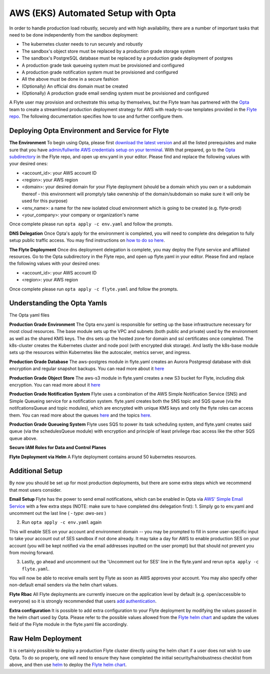 .. _deployment-aws-opta:

AWS (EKS) Automated Setup with Opta
-----------------------------------

In order to handle production load robustly, securely and with high availability, there are a number of important tasks that need to
be done independently from the sandbox deployment:

* The kubernetes cluster needs to run securely and robustly
* The sandbox's object store must be replaced by a production grade storage system
* The sandbox's PostgreSQL database must be replaced by a production grade deployment of postgres
* A production grade task queueing system must be provisioned and configured
* A production grade notification system must be provisioned and configured
* All the above must be done in a secure fashion
* (Optionally) An official dns domain must be created
* (Optionally) A production grade email sending system must be provisioned and configured

A Flyte user may provision and orchestrate this setup by themselves, but the Flyte team has partnered with the
`Opta <https://github.com/run-x/opta>`_ team to create a streamlined production deployment strategy for AWS with
ready-to-use templates provided in the `Flyte repo <https://github.com/flyteorg/flyte/tree/master/opta>`_. The following
documentation specifies how to use and further configure them.

Deploying Opta Environment and Service for Flyte
************************************************
**The Environment**
To begin using Opta, please first `download the latest version <https://docs.opta.dev/installation/>`_ and all the listed
prerequisites and make sure that you have
`admin/fullwrite AWS credentials setup on your terminal <https://docs.aws.amazon.com/cli/latest/userguide/cli-configure-envvars.html>`_.
With that prepared, go to the `Opta subdirectory <https://github.com/flyteorg/flyte/tree/master/opta>`_ in the Flyte repo, and open up env.yaml in your editor. Please find and
replace the following values with your desired ones:

* <account_id>: your AWS account ID
* <region>: your AWS region
* <domain>: your desired domain for your Flyte deployment (should be a domain which you own or a subdomain thereof - this environment will promptyly take ownership of the domain/subdomain so make sure it will only be used for this purpose)
* <env_name>: a name for the new isolated cloud environment which is going to be created (e.g. flyte-prod)
* <your_company>: your company or organization's name

Once complete please run ``opta apply -c env.yaml`` and follow the prompts.

**DNS Delegation**
Once Opta's apply for the environment is completed, you will need to complete dns delegation to fully setup public
traffic access. You may find instructions on `how to do so here <https://docs.opta.dev/miscellaneous/ingress/>`__.

**The Flyte Deployment**
Once dns deployment delegation is complete, you may deploy the Flyte service and affiliated resources. Go to the Opta
subdirectory in the Flyte repo, and open up flyte.yaml in your editor. Please find and replace the following values with
your desired ones:

* <account_id>: your AWS account ID
* <region>: your AWS region

Once complete please run ``opta apply -c flyte.yaml`` and follow the prompts.

Understanding the Opta Yamls
****************************
The Opta yaml files

**Production Grade Environment**
The Opta env.yaml is responsible for setting up the base infrastructure necessary for most cloud resources. The base
module sets up the VPC and subnets (both public and private) used by the environment as well as the shared KMS keys.
The dns sets up the hosted zone for domain and ssl certificates once completed. The k8s-cluster creates the
Kubernetes cluster and node pool (with encrypted disk storage). And lastly the k8s-base module sets up the resources
within Kubernetes like the autoscaler, metrics server, and ingress.

**Production Grade Database**
The aws-postgres module in flyte.yaml creates an Aurora Postgresql database with disk encryption and regular snapshot
backups. You can read more about it `here <https://docs.opta.dev/modules-reference/service-modules/aws/#postgres>`__

**Production Grade Object Store**
The aws-s3 module in flyte.yaml creates a new S3 bucket for Flyte, including disk encryption. You can read more about it
`here <https://docs.opta.dev/modules-reference/service-modules/aws/#aws-s3>`__

**Production Grade Notification System**
Flyte uses a combination of the AWS Simple Notification Service (SNS) and Simple Queueing service for a notification
system. flyte.yaml creates both the SNS topic and SQS queue (via the notifcationsQueue and topic modules), which are
encrypted with unique KMS keys and only the  flyte roles can access them. You can read more about the queues
`here <https://docs.opta.dev/modules-reference/service-modules/aws/#aws-sqs>`__ and the topics
`here <https://docs.opta.dev/modules-reference/service-modules/aws/#aws-sns>`__.

**Production Grade Queueing System**
Flyte uses SQS to power its task scheduling system, and flyte.yaml creates said queue (via the schedulesQueue
module) with encryption and principle of least privilege rbac access like the other SQS queue above.

**Secure IAM Roles for Data and Control Planes**


**Flyte Deployment via Helm**
A Flyte deployment contains around 50 kubernetes resources.

Additional Setup
****************
By now you should be set up for most production deployments, but there are some extra steps which we recommend that
most users consider.

**Email Setup**
Flyte has the power to send email notifications, which can be enabled in Opta via
`AWS' Simple Email Service <https://aws.amazon.com/ses/>`_ with a few extra steps (NOTE: make sure to have completed dns
delegation first):
1. Simply go to env.yaml and uncomment out the last line ( `- type: aws-ses` )

2. Run ``opta apply -c env.yaml`` again

This will enable SES on your account and environment domain -- you may be prompted to fill in some user-specific input to take your account out of SES sandbox if not done already.
It may take a day for AWS to enable production SES on your account (you will be kept notified via the email addresses inputted on the user
prompt) but that should not prevent you from moving forward.

3. Lastly, go ahead and uncomment out the 'Uncomment out for SES' line in the flyte.yaml and rerun ``opta apply -c flyte.yaml``.

You will now be able to receive emails sent by Flyte as soon as AWS approves your account. You may also specify other
non-default email senders via the helm chart values.

**Flyte Rbac**
All Flyte deployments are currently insecure on the application level by default (e.g. open/accessible to everyone) so it
is strongly recommended that users `add authentication <https://docs.flyte.org/projects/cookbook/en/latest/auto/deployment/cluster/auth_setup.html#authentication-setup>`_.

**Extra configuration**
It is possible to add extra configuration to your Flyte deployment by modifying the values passed in the helm chart
used by Opta. Please refer to the possible values allowed from the `Flyte helm chart <https://github.com/flyteorg/flyte/tree/master/helm>`_
and update the values field of the Flyte module in the flyte.yaml file accordingly.


Raw Helm Deployment
*******************
It is certainly possible to deploy a production Flyte cluster directly using the helm chart if a user does not wish to
use Opta. To do so properly, one will need to ensure they have completed the initial security/ha/robustness checklist
from above, and then use `helm <https://helm.sh/>`_ to deploy the `Flyte helm chart <https://github.com/flyteorg/flyte/tree/master/helm>`_.

.. role:: raw-html-m2r(raw)
   :format: html

